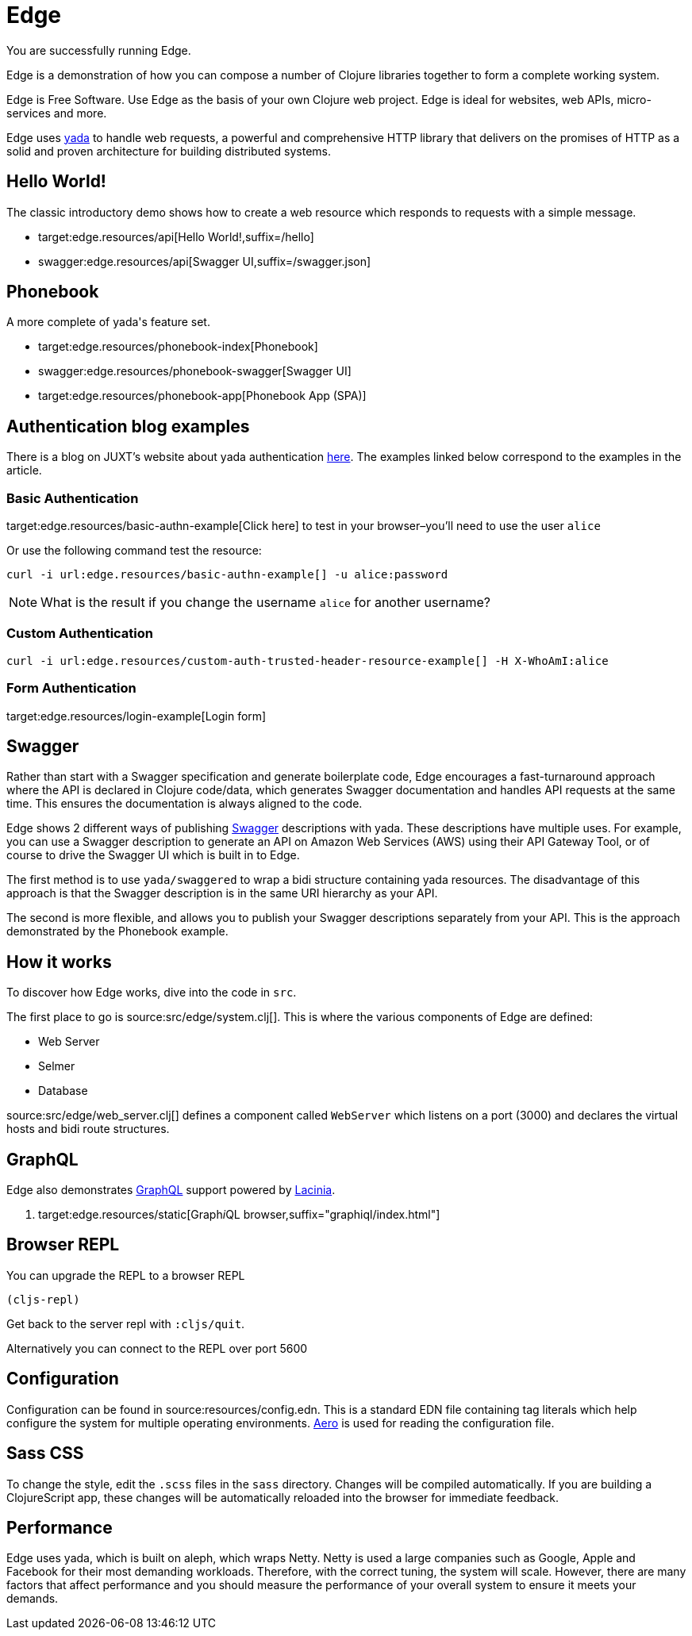 = Edge

You are successfully running Edge.

Edge is a demonstration of how you can compose a number of Clojure
libraries together to form a complete working system.

Edge is Free Software. Use Edge as the basis of your own Clojure web
project. Edge is ideal for websites, web APIs, micro-services and
more.

Edge uses link:https://juxt.pro/yada[[.yada]#yada#] to handle web requests, a
powerful and comprehensive HTTP library that delivers on the promises
of HTTP as a solid and proven architecture for building distributed
systems.

== Hello World!

The classic introductory demo shows how to create a web resource which
responds to requests with a simple message.

* target:edge.resources/api[Hello World!,suffix=/hello]
* swagger:edge.resources/api[Swagger UI,suffix=/swagger.json]

== Phonebook

A more complete of [.yada]#yada#'s feature set.

* target:edge.resources/phonebook-index[Phonebook]
* swagger:edge.resources/phonebook-swagger[Swagger UI]
* target:edge.resources/phonebook-app[Phonebook App (SPA)]

== Authentication blog examples

There is a blog on JUXT's website about [.yada]#yada# authentication
link:https://juxt.pro/blog/posts/yada-authentication.html[here]. The
examples linked below correspond to the examples in the article.

=== Basic Authentication

target:edge.resources/basic-authn-example[Click here] to test in your browser–you'll need to use the user `alice`

Or use the following command test the resource:

[source,,subs="macros"]
----
curl -i url:edge.resources/basic-authn-example[] -u alice:password
----

NOTE: What is the result if you change the username `alice` for
another username?

=== Custom Authentication

[source,,subs="macros"]
----
curl -i url:edge.resources/custom-auth-trusted-header-resource-example[] -H X-WhoAmI:alice
----

=== Form Authentication

target:edge.resources/login-example[Login form]


== Swagger

Rather than start with a Swagger specification and generate
boilerplate code, Edge encourages a fast-turnaround approach where the
API is declared in Clojure code/data, which generates Swagger
documentation and handles API requests at the same time. This ensures
the documentation is always aligned to the code.

Edge shows 2 different ways of publishing
https://swagger.io[Swagger] descriptions with
[.yada]#yada#. These descriptions have multiple uses. For example, you
can use a Swagger description to generate an API on Amazon Web
Services (AWS) using their API Gateway Tool, or of course to drive the
Swagger UI which is built in to Edge.

The first method is to use `yada/swaggered` to wrap a bidi structure
containing [.yada]#yada# resources. The disadvantage of this approach
is that the Swagger description is in the same URI hierarchy as your
API.

The second is more flexible, and allows you to publish your Swagger
descriptions separately from your API. This is the approach
demonstrated by the Phonebook example.

== How it works

To discover how Edge works, dive into the code in `src`.

The first place to go is source:src/edge/system.clj[]. This is where
the various components of Edge are defined:

* Web Server
* Selmer
* Database

source:src/edge/web_server.clj[] defines a component called
`WebServer` which listens on a port (3000) and declares the virtual
hosts and bidi route structures.

== GraphQL

Edge also demonstrates https://graphql.org/[GraphQL] support
powered by https://github.com/walmartlabs/lacinia[Lacinia].

. target:edge.resources/static[Graph__i__QL browser,suffix="graphiql/index.html"]

== Browser REPL

You can upgrade the REPL to a browser REPL

[source,clojure]
----
(cljs-repl)
----

Get back to the server repl with `:cljs/quit`.

Alternatively you can connect to the REPL over port 5600

== Configuration

Configuration can be found in source:resources/config.edn. This is a
standard EDN file containing tag literals which help configure the
system for multiple operating
environments. https://github.com/juxt/aero[Aero] is used for
reading the configuration file.

== Sass CSS

To change the style, edit the `.scss` files in the `sass`
directory. Changes will be compiled automatically. If you are building
a ClojureScript app, these changes will be automatically reloaded into
the browser for immediate feedback.

== Performance

Edge uses [.yada]#yada#, which is built on aleph, which wraps
Netty. Netty is used a large companies such as Google, Apple and
Facebook for their most demanding workloads. Therefore, with the
correct tuning, the system will scale. However, there are many factors
that affect performance and you should measure the performance of your
overall system to ensure it meets your demands.
